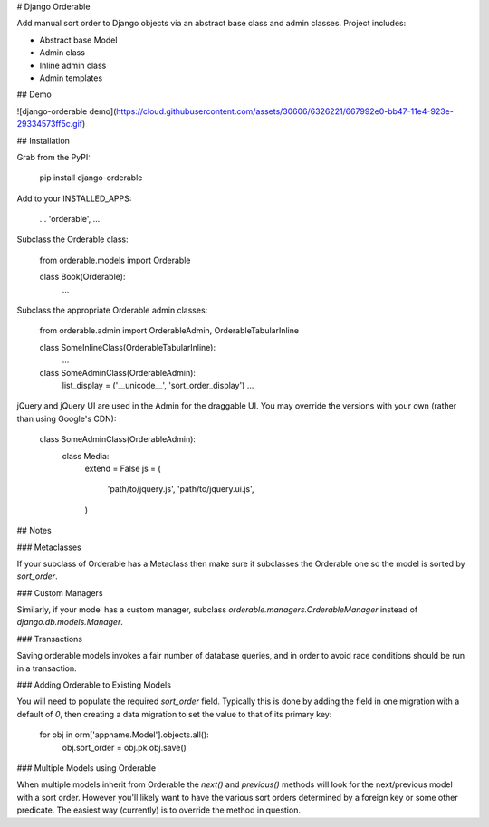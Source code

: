 # Django Orderable


Add manual sort order to Django objects via an abstract base class and admin classes. Project includes:

* Abstract base Model
* Admin class
* Inline admin class
* Admin templates


## Demo


![django-orderable demo](https://cloud.githubusercontent.com/assets/30606/6326221/667992e0-bb47-11e4-923e-29334573ff5c.gif)

## Installation


Grab from the PyPI:

    pip install django-orderable


Add to your INSTALLED_APPS:

    ...
    'orderable',
    ...

Subclass the Orderable class:

    from orderable.models import Orderable


    class Book(Orderable):
        ...

Subclass the appropriate Orderable admin classes:

    from orderable.admin import OrderableAdmin, OrderableTabularInline


    class SomeInlineClass(OrderableTabularInline):
        ...

    class SomeAdminClass(OrderableAdmin):
        list_display = ('__unicode__', 'sort_order_display')
        ...


jQuery and jQuery UI are used in the Admin for the draggable UI. You may override the versions with your own (rather than using Google's CDN):

    class SomeAdminClass(OrderableAdmin):
        class Media:
            extend = False
            js = (
                'path/to/jquery.js',
                'path/to/jquery.ui.js',
            )


## Notes

### Metaclasses

If your subclass of Orderable has a Metaclass then make sure it subclasses the Orderable one so the model is sorted by `sort_order`.

### Custom Managers

Similarly, if your model has a custom manager, subclass `orderable.managers.OrderableManager` instead of `django.db.models.Manager`.

### Transactions

Saving orderable models invokes a fair number of database queries, and in order
to avoid race conditions should be run in a transaction.

### Adding Orderable to Existing Models

You will need to populate the required `sort_order` field. Typically this is
done by adding the field in one migration with a default of `0`, then creating
a data migration to set the value to that of its primary key:


    for obj in orm['appname.Model'].objects.all():
        obj.sort_order = obj.pk
        obj.save()


### Multiple Models using Orderable

When multiple models inherit from Orderable the `next()` and `previous()`
methods will look for the next/previous model with a sort order. However you'll
likely want to have the various sort orders determined by a foreign key or some
other predicate. The easiest way (currently) is to override the method in
question.



